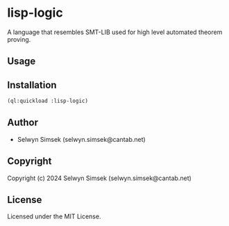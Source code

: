 * lisp-logic

A language that resembles SMT-LIB used for high level automated theorem proving.

** Usage

** Installation
#+BEGIN_SRC lisp
  (ql:quickload :lisp-logic)
#+END_SRC

** Author

+ Selwyn Simsek (selwyn.simsek@cantab.net)

** Copyright

Copyright (c) 2024 Selwyn Simsek (selwyn.simsek@cantab.net)

** License

Licensed under the MIT License.
